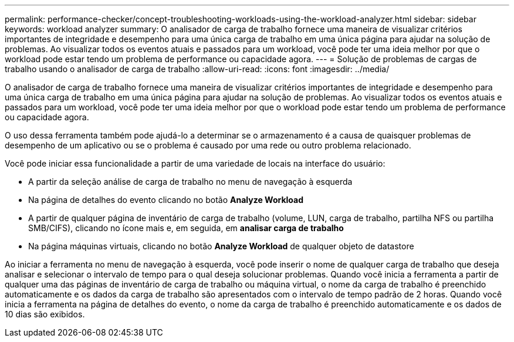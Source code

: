 ---
permalink: performance-checker/concept-troubleshooting-workloads-using-the-workload-analyzer.html 
sidebar: sidebar 
keywords: workload analyzer 
summary: O analisador de carga de trabalho fornece uma maneira de visualizar critérios importantes de integridade e desempenho para uma única carga de trabalho em uma única página para ajudar na solução de problemas. Ao visualizar todos os eventos atuais e passados para um workload, você pode ter uma ideia melhor por que o workload pode estar tendo um problema de performance ou capacidade agora. 
---
= Solução de problemas de cargas de trabalho usando o analisador de carga de trabalho
:allow-uri-read: 
:icons: font
:imagesdir: ../media/


[role="lead"]
O analisador de carga de trabalho fornece uma maneira de visualizar critérios importantes de integridade e desempenho para uma única carga de trabalho em uma única página para ajudar na solução de problemas. Ao visualizar todos os eventos atuais e passados para um workload, você pode ter uma ideia melhor por que o workload pode estar tendo um problema de performance ou capacidade agora.

O uso dessa ferramenta também pode ajudá-lo a determinar se o armazenamento é a causa de quaisquer problemas de desempenho de um aplicativo ou se o problema é causado por uma rede ou outro problema relacionado.

Você pode iniciar essa funcionalidade a partir de uma variedade de locais na interface do usuário:

* A partir da seleção análise de carga de trabalho no menu de navegação à esquerda
* Na página de detalhes do evento clicando no botão *Analyze Workload*
* A partir de qualquer página de inventário de carga de trabalho (volume, LUN, carga de trabalho, partilha NFS ou partilha SMB/CIFS), clicando no ícone mais image:../media/more-icon.gif[""]e, em seguida, em *analisar carga de trabalho*
* Na página máquinas virtuais, clicando no botão *Analyze Workload* de qualquer objeto de datastore


Ao iniciar a ferramenta no menu de navegação à esquerda, você pode inserir o nome de qualquer carga de trabalho que deseja analisar e selecionar o intervalo de tempo para o qual deseja solucionar problemas. Quando você inicia a ferramenta a partir de qualquer uma das páginas de inventário de carga de trabalho ou máquina virtual, o nome da carga de trabalho é preenchido automaticamente e os dados da carga de trabalho são apresentados com o intervalo de tempo padrão de 2 horas. Quando você inicia a ferramenta na página de detalhes do evento, o nome da carga de trabalho é preenchido automaticamente e os dados de 10 dias são exibidos.
